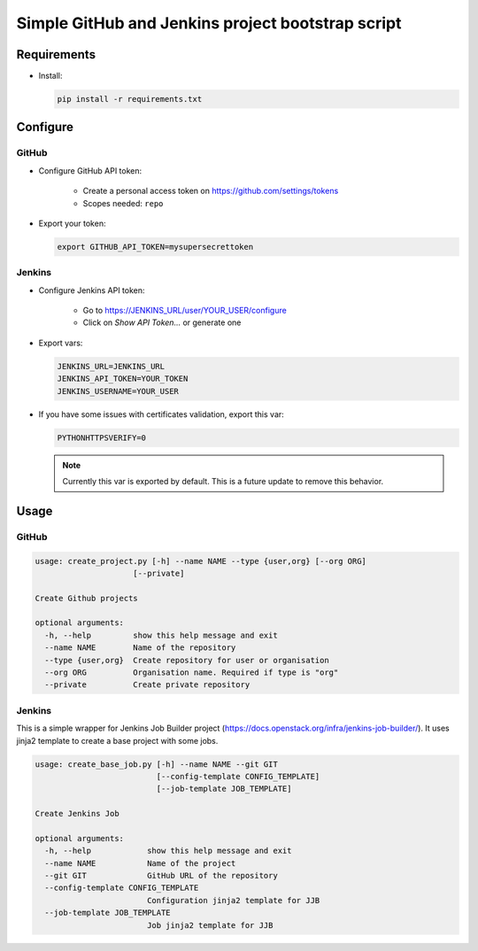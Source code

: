 Simple GitHub and Jenkins project bootstrap script
##################################################

Requirements
============

* Install:

  .. code-block:: console

      pip install -r requirements.txt

Configure
=========

GitHub
------

* Configure GitHub API token:

    * Create a personal access token on https://github.com/settings/tokens
    * Scopes needed: ``repo``

* Export your token:

  .. code-block:: console

      export GITHUB_API_TOKEN=mysupersecrettoken

Jenkins
-------

* Configure Jenkins API token:

    * Go to https://JENKINS_URL/user/YOUR_USER/configure
    * Click on `Show API Token...` or generate one

* Export vars:

  .. code-block:: console

      JENKINS_URL=JENKINS_URL
      JENKINS_API_TOKEN=YOUR_TOKEN
      JENKINS_USERNAME=YOUR_USER

* If you have some issues with certificates validation, export this var:

  .. code-block:: console

      PYTHONHTTPSVERIFY=0

  .. note::

      Currently this var is exported by default. This is a future update
      to remove this behavior.

Usage
=====

GitHub
------

.. code-block:: console

    usage: create_project.py [-h] --name NAME --type {user,org} [--org ORG]
                         [--private]

    Create Github projects
    
    optional arguments:
      -h, --help         show this help message and exit
      --name NAME        Name of the repository
      --type {user,org}  Create repository for user or organisation
      --org ORG          Organisation name. Required if type is "org"
      --private          Create private repository


Jenkins
-------

This is a simple wrapper for Jenkins Job Builder project (https://docs.openstack.org/infra/jenkins-job-builder/).
It uses jinja2 template to create a base project with some jobs.
  
.. code-block:: console

    usage: create_base_job.py [-h] --name NAME --git GIT
                              [--config-template CONFIG_TEMPLATE]
                              [--job-template JOB_TEMPLATE]
    
    Create Jenkins Job
    
    optional arguments:
      -h, --help            show this help message and exit
      --name NAME           Name of the project
      --git GIT             GitHub URL of the repository
      --config-template CONFIG_TEMPLATE
                            Configuration jinja2 template for JJB
      --job-template JOB_TEMPLATE
                            Job jinja2 template for JJB
